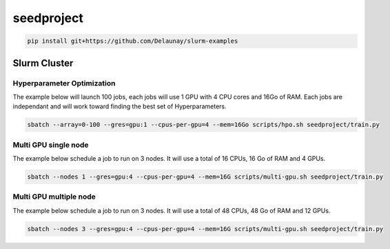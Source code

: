 seedproject
=============================

.. code-block:: bash

   pip install git+https://github.com/Delaunay/slurm-examples


Slurm Cluster
~~~~~~~~~~~~~

Hyperparameter Optimization
^^^^^^^^^^^^^^^^^^^^^^^^^^^^

The example below will launch 100 jobs, each jobs will use 1 GPU with 4 CPU cores and 16Go of RAM.
Each jobs are independant and will work toward finding the best set of Hyperparameters.

.. code-block:: bash

   sbatch --array=0-100 --gres=gpu:1 --cpus-per-gpu=4 --mem=16Go scripts/hpo.sh seedproject/train.py


Multi GPU single node
^^^^^^^^^^^^^^^^^^^^^^^^^^^^

The example below schedule a job to run on 3 nodes.
It will use a total of 16 CPUs, 16 Go of RAM and 4 GPUs.

.. code-block:: bash

   sbatch --nodes 1 --gres=gpu:4 --cpus-per-gpu=4 --mem=16G scripts/multi-gpu.sh seedproject/train.py


Multi GPU multiple node
^^^^^^^^^^^^^^^^^^^^^^^^^^^^

The example below schedule a job to run on 3 nodes.
It will use a total of 48 CPUs, 48 Go of RAM and 12 GPUs.

.. code-block:: bash

   sbatch --nodes 3 --gres=gpu:4 --cpus-per-gpu=4 --mem=16G scripts/multi-gpu.sh seedproject/train.py

